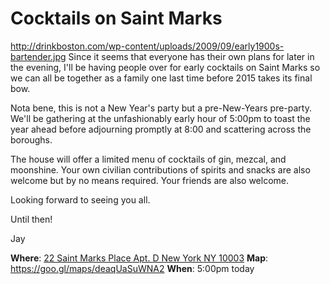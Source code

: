 * Cocktails on Saint Marks 
http://drinkboston.com/wp-content/uploads/2009/09/early1900s-bartender.jpg 
Since it seems that everyone has their own plans for later in the evening, I'll be having people over for early cocktails on Saint Marks so we can all be together as a family one last time before 2015 takes its final bow. 

Nota bene, this is not a New Year's party but a pre-New-Years pre-party. We'll be gathering at the unfashionably early hour of 5:00pm to toast the year ahead before adjourning promptly at 8:00 and scattering across the boroughs. 

The house will offer a limited menu of cocktails of gin, mezcal, and moonshine. Your own civilian contributions of spirits and snacks are also welcome but by no means required. Your friends are also welcome.

Looking forward to seeing you all. 

Until then!

Jay

*Where*: [[https://goo.gl/maps/deaqUaSuWNA2][22 Saint Marks Place Apt. D New York NY 10003]] 
*Map*: https://goo.gl/maps/deaqUaSuWNA2 
*When*: 5:00pm today 

* export settings                                          :ARCHIVE:noexport:
#+HTML_HEAD: <link rel='stylesheet' type='text/css' href='http://dixit.ca/css/gmail.css' />
#+OPTIONS:   H:6 num:nil toc:nil :nil @:t ::t |:t ^:t -:t f:t *:t <:t
 
